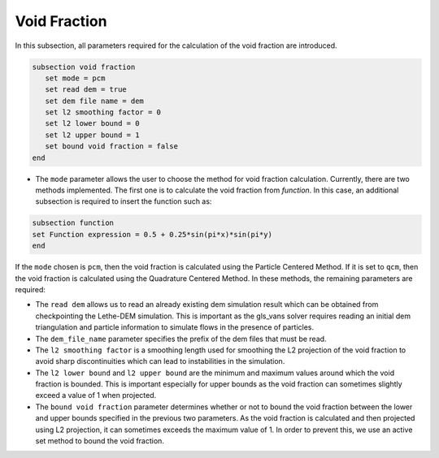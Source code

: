 ***********************************************
Void Fraction
***********************************************
In this subsection, all parameters required for the calculation of the void fraction are introduced.

.. code-block:: text

   subsection void fraction
      set mode = pcm
      set read dem = true
      set dem file name = dem
      set l2 smoothing factor = 0
      set l2 lower bound = 0
      set l2 upper bound = 1
      set bound void fraction = false
   end

* The ``mode`` parameter allows the user to choose the method for void fraction calculation. Currently, there are two methods implemented. The first one is to calculate the void fraction from `function`. In this case, an additional subsection is required to insert the function such as:

.. code-block:: text

   subsection function
   set Function expression = 0.5 + 0.25*sin(pi*x)*sin(pi*y)
   end
     
If the ``mode`` chosen is ``pcm``, then the void fraction is calculated using the Particle Centered Method. If it is set to ``qcm``, then the void fraction is calculated using the Quadrature Centered Method. In these methods, the remaining parameters are required:

* The ``read dem`` allows us to read an already existing dem simulation result which can be obtained from checkpointing the Lethe-DEM simulation. This is important as the gls_vans solver requires reading an initial dem triangulation and particle information to simulate flows in the presence of particles. 
* The ``dem_file_name`` parameter specifies the prefix of the dem files that must be read.
* The ``l2 smoothing factor`` is a smoothing length used for smoothing the L2 projection of the void fraction to avoid sharp discontinuities which can lead to instabilities in the simulation.
* The ``l2 lower bound`` and ``l2 upper bound`` are the minimum and maximum values around which the void fraction is bounded. This is important especially for upper bounds as the void fraction can sometimes slightly exceed a value of 1 when projected.
* The ``bound void fraction`` parameter determines whether or not to bound the void fraction between the lower and upper bounds specified in the previous two parameters. As the void fraction is calculated and then projected using L2 projection, it can sometimes exceeds the maximum value of 1. In order to prevent this, we use an active set method to bound the void fraction.
